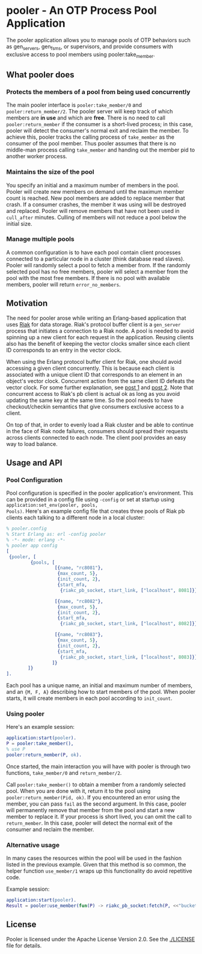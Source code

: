 * pooler - An OTP Process Pool Application

The pooler application allows you to manage pools of OTP behaviors
such as gen_servers, gen_fsms, or supervisors, and provide consumers
with exclusive access to pool members using pooler:take_member.

** What pooler does

*** Protects the members of a pool from being used concurrently

The main pooler interface is =pooler:take_member/0= and
=pooler:return_member/2=.  The pooler server will keep track of which
members are *in use* and which are *free*.  There is no need to call
=pooler:return_member= if the consumer is a short-lived process; in
this case, pooler will detect the consumer's normal exit and reclaim
the member.  To achieve this, pooler tracks the calling process of
=take_member= as the consumer of the pool member.  Thus pooler assumes
that there is no middle-man process calling =take_member= and handing
out the member pid to another worker process.

*** Maintains the size of the pool

You specify an initial and a maximum number of members in the pool.
Pooler will create new members on demand until the maximum member
count is reached.  New pool members are added to replace member that
crash.  If a consumer crashes, the member it was using will be
destroyed and replaced.  Pooler will remove members that have not been
used in =cull_after= minutes.  Culling of members will not reduce a
pool below the initial size.

*** Manage multiple pools

A common configuration is to have each pool contain client processes
connected to a particular node in a cluster (think database read
slaves).  Pooler will randomly select a pool to fetch a member from.
If the randomly selected pool has no free members, pooler will select
a member from the pool with the most free members.  If there is no
pool with available members, pooler will return =error_no_members=.

** Motivation

The need for pooler arose while writing an Erlang-based application
that uses [[https://wiki.basho.com/display/RIAK/][Riak]] for data storage.  Riak's protocol buffer client is a
=gen_server= process that initiates a connection to a Riak node.  A
pool is needed to avoid spinning up a new client for each request in
the application.  Reusing clients also has the benefit of keeping the
vector clocks smaller since each client ID corresponds to an entry in
the vector clock.

When using the Erlang protocol buffer client for Riak, one should
avoid accessing a given client concurrently.  This is because each
client is associated with a unique client ID that corresponds to an
element in an object's vector clock.  Concurrent action from the same
client ID defeats the vector clock.  For some further explanation,
see [[http://lists.basho.com/pipermail/riak-users_lists.basho.com/2010-September/001900.html][post 1]] and [[http://lists.basho.com/pipermail/riak-users_lists.basho.com/2010-September/001904.html][post 2]].  Note that concurrent access to Riak's pb client is
actual ok as long as you avoid updating the same key at the same
time.  So the pool needs to have checkout/checkin semantics that give
consumers exclusive access to a client.

On top of that, in order to evenly load a Riak cluster and be able to
continue in the face of Riak node failures, consumers should spread
their requests across clients connected to each node.  The client pool
provides an easy way to load balance.


** Usage and API

*** Pool Configuration

Pool configuration is specified in the pooler application's
environment.  This can be provided in a config file using =-config= or
set at startup using =application:set_env(pooler, pools,
Pools)=. Here's an example config file that creates three pools of
Riak pb clients each talking to a different node in a local cluster:

#+BEGIN_SRC erlang
% pooler.config
% Start Erlang as: erl -config pooler
% -*- mode: erlang -*-
% pooler app config
[
 {pooler, [
         {pools, [
                  [{name, "rc8081"},
                   {max_count, 5},
                   {init_count, 2},
                   {start_mfa,
                    {riakc_pb_socket, start_link, ["localhost", 8081]}}],

                  [{name, "rc8082"},
                   {max_count, 5},
                   {init_count, 2},
                   {start_mfa,
                    {riakc_pb_socket, start_link, ["localhost", 8082]}}],

                  [{name, "rc8083"},
                   {max_count, 5},
                   {init_count, 2},
                   {start_mfa,
                    {riakc_pb_socket, start_link, ["localhost", 8083]}}]
                 ]}
        ]}
].
#+END_SRC

Each pool has a unique name, an initial and maximum number of members,
and an ={M, F, A}= describing how to start members of the pool.  When
pooler starts, it will create members in each pool according to
=init_count=.

*** Using pooler

Here's an example session:

#+BEGIN_SRC erlang
application:start(pooler).
P = pooler:take_member(),
% use P
pooler:return_member(P, ok).
#+END_SRC

Once started, the main interaction you will have with pooler is through
two functions, =take_member/0= and =return_member/2=.

Call =pooler:take_member()= to obtain a member from a randomly
selected pool.  When you are done with it, return it to the pool using
=pooler:return_member(Pid, ok)=.  If you encountered an error using
the member, you can pass =fail= as the second argument.  In this case,
pooler will permanently remove that member from the pool and start a
new member to replace it.  If your process is short lived, you can
omit the call to =return_member=.  In this case, pooler will detect
the normal exit of the consumer and reclaim the member.

*** Alternative usage

In many cases the resources within the pool will be used in the fashion
listed in the previous example. Given that this method is so common, the
helper function =use_member/1= wraps up this functionality do avoid
repetitive code.

Example session:
#+BEGIN_SRC erlang
application:start(pooler).
Result = pooler:use_member(fun(P) -> riakc_pb_socket:fetch(P, <<"bucket">>, <<"key">>) end).
#+END_SRC

#+OPTIONS: ^:{}

** License
Pooler is licensed under the Apache License Version 2.0.  See the
[[./LICENSE]] file for details.
